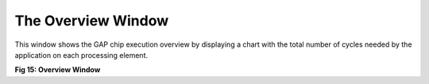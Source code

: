 The Overview Window
-------------------

This window shows  the GAP chip execution overview by displaying a chart with the total number of cycles needed by the application on each processing element. 

.. image:: /source/tools/docs/profiler/windows/images/image_14.png


**Fig 15: Overview Window**